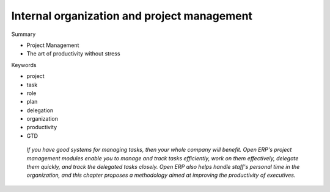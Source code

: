 

Internal organization and project management
#############################################

Summary

* Project Management

* The art of productivity without stress

Keywords

* project

* task

* role

* plan

* delegation

* organization

* productivity

* GTD

 *If you have good systems for managing tasks, then your whole company will benefit. Open ERP's project management modules enable you to manage and track tasks efficiently, work on them effectively, delegate them quickly, and track the delegated tasks closely. Open ERP also helps handle staff's personal time in the organization, and this chapter proposes a methodology aimed at improving the productivity of executives.* 


.. Copyright © Open Object Press. All rights reserved.

.. You may take electronic copy of this publication and distribute it if you don't
.. change the content. You can also print a copy to be read by yourself only.

.. We have contracts with different publishers in different countries to sell and
.. distribute paper or electronic based versions of this book (translated or not)
.. in bookstores. This helps to distribute and promote the Open ERP product. It
.. also helps us to create incentives to pay contributors and authors using author
.. rights of these sales.

.. Due to this, grants to translate, modify or sell this book are strictly
.. forbidden, unless Tiny SPRL (representing Open Object Presses) gives you a
.. written authorisation for this.

.. Many of the designations used by manufacturers and suppliers to distinguish their
.. products are claimed as trademarks. Where those designations appear in this book,
.. and Open ERP Press was aware of a trademark claim, the designations have been
.. printed in initial capitals.

.. While every precaution has been taken in the preparation of this book, the publisher
.. and the authors assume no responsibility for errors or omissions, or for damages
.. resulting from the use of the information contained herein.

.. Published by Open ERP Press, Grand Rosière, Belgium

